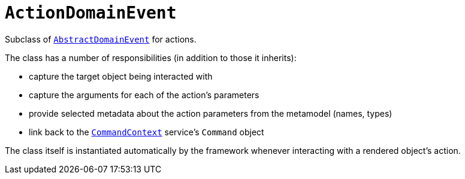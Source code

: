 [[_rg_classes_domainevent_manpage-ActionDomainEvent]]
= `ActionDomainEvent`
:Notice: Licensed to the Apache Software Foundation (ASF) under one or more contributor license agreements. See the NOTICE file distributed with this work for additional information regarding copyright ownership. The ASF licenses this file to you under the Apache License, Version 2.0 (the "License"); you may not use this file except in compliance with the License. You may obtain a copy of the License at. http://www.apache.org/licenses/LICENSE-2.0 . Unless required by applicable law or agreed to in writing, software distributed under the License is distributed on an "AS IS" BASIS, WITHOUT WARRANTIES OR  CONDITIONS OF ANY KIND, either express or implied. See the License for the specific language governing permissions and limitations under the License.
:_basedir: ../
:_imagesdir: images/


Subclass of xref:rg.adoc#_rg_classes_domainevent_manpage-AbstractDomainEvent[`AbstractDomainEvent`] for actions.

The class has a number of responsibilities (in addition to those it inherits):

* capture the target object being interacted with

* capture the arguments for each of the action's parameters

* provide selected metadata about the action parameters from the metamodel (names, types)

* link back to the xref:rg.adoc#_rg_services-api_manpage-CommandContext[`CommandContext`] service's `Command` object

The class itself is instantiated automatically by the framework whenever interacting with a rendered object's action.
